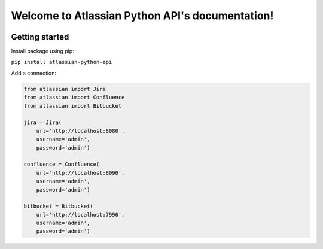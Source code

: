 .. Atlassian Python API documentation master file, created by
   sphinx-quickstart on Thu Sep 13 13:43:20 2018.
   You can adapt this file completely to your liking, but it should at least
   contain the root `toctree` directive.

Welcome to Atlassian Python API's documentation!
================================================
|Build Status| |PyPI version| |License| |Codacy Badge|

Getting started
---------------

Install package using pip:

``pip install atlassian-python-api``

Add a connection:

.. code-block:: python

    from atlassian import Jira
    from atlassian import Confluence
    from atlassian import Bitbucket

    jira = Jira(
        url='http://localhost:8080',
        username='admin',
        password='admin')

    confluence = Confluence(
        url='http://localhost:8090',
        username='admin',
        password='admin')

    bitbucket = Bitbucket(
        url='http://localhost:7990',
        username='admin',
        password='admin')



.. |Build Status| image:: https://travis-ci.org/AstroMatt/atlassian-python-api.svg?branch=master
   :target: https://pypi.python.org/pypi/atlassian-python-api
   :alt: Build status
.. |PyPI version| image:: https://badge.fury.io/py/atlassian-python-api.svg
   :target: https://badge.fury.io/py/atlassian-python-api
   :alt: PyPI version
.. |License| image:: https://img.shields.io/pypi/l/atlassian-python-api.svg
   :target: https://pypi.python.org/pypi/atlassian-python-api
   :alt: License
.. |Codacy Badge| image:: https://api.codacy.com/project/badge/Grade/c822908f507544fe98ae37b25518ae3d
   :target: https://www.codacy.com/project/gonchik/atlassian-python-api/dashboard?utm_source=github.com&amp;utm_medium=referral&amp;utm_content=AstroMatt/atlassian-python-api&amp;utm_campaign=Badge_Grade_Dashboard
   :alt: Codacy Badge